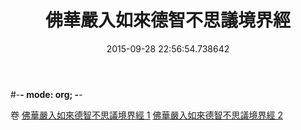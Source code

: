 #-*- mode: org; -*-
#+DATE: 2015-09-28 22:56:54.738642
#+TITLE: 佛華嚴入如來德智不思議境界經
#+PROPERTY: CBETA_ID T10n0303
#+PROPERTY: ID KR6e0052
#+PROPERTY: SOURCE Taisho Tripitaka Vol. 10, No. 303
#+PROPERTY: VOL 10
#+PROPERTY: BASEEDITION T
#+PROPERTY: WITNESS TKD
#+PROPERTY: LASTPB <pb:KR6e0052_T_000-0917b>¶¶¶¶¶¶¶¶¶¶¶¶¶¶¶¶¶¶¶¶


卷
[[mandoku:KR6e0052_001.txt][佛華嚴入如來德智不思議境界經 1]]
[[mandoku:KR6e0052_002.txt][佛華嚴入如來德智不思議境界經 2]]
